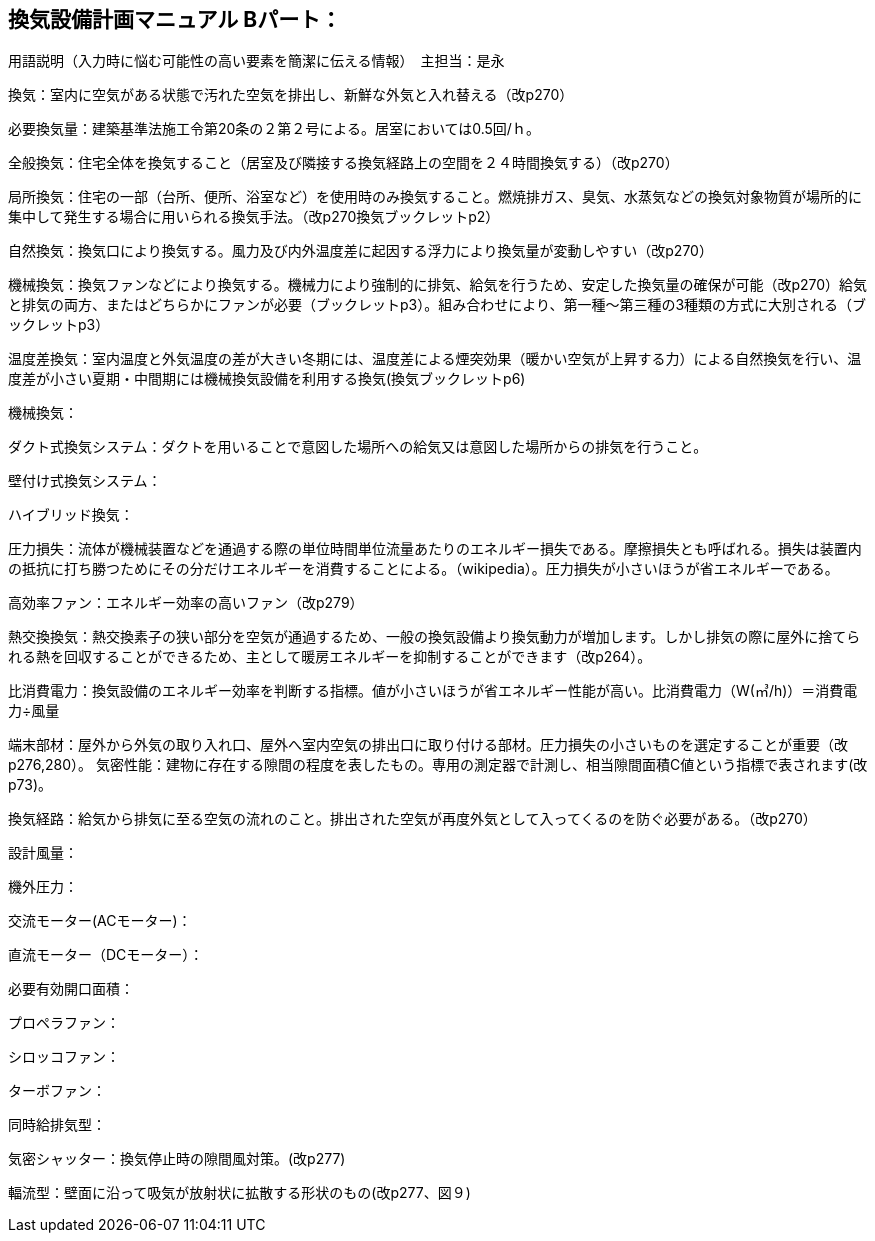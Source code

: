 
== 換気設備計画マニュアル Bパート：
用語説明（入力時に悩む可能性の高い要素を簡潔に伝える情報）　主担当：是永

換気：室内に空気がある状態で汚れた空気を排出し、新鮮な外気と入れ替える（改p270）

必要換気量：建築基準法施工令第20条の２第２号による。居室においては0.5回/ｈ。

全般換気：住宅全体を換気すること（居室及び隣接する換気経路上の空間を２４時間換気する）（改p270）

局所換気：住宅の一部（台所、便所、浴室など）を使用時のみ換気すること。燃焼排ガス、臭気、水蒸気などの換気対象物質が場所的に集中して発生する場合に用いられる換気手法。（改p270換気ブックレットp2）

自然換気：換気口により換気する。風力及び内外温度差に起因する浮力により換気量が変動しやすい（改p270）

機械換気：換気ファンなどにより換気する。機械力により強制的に排気、給気を行うため、安定した換気量の確保が可能（改p270）給気と排気の両方、またはどちらかにファンが必要（ブックレットp3）。組み合わせにより、第一種～第三種の3種類の方式に大別される（ブックレットp3）

温度差換気：室内温度と外気温度の差が大きい冬期には、温度差による煙突効果（暖かい空気が上昇する力）による自然換気を行い、温度差が小さい夏期・中間期には機械換気設備を利用する換気(換気ブックレットp6)

機械換気：

ダクト式換気システム：ダクトを用いることで意図した場所への給気又は意図した場所からの排気を行うこと。

壁付け式換気システム：

ハイブリッド換気：

圧力損失：流体が機械装置などを通過する際の単位時間単位流量あたりのエネルギー損失である。摩擦損失とも呼ばれる。損失は装置内の抵抗に打ち勝つためにその分だけエネルギーを消費することによる。（wikipedia）。圧力損失が小さいほうが省エネルギーである。

高効率ファン：エネルギー効率の高いファン（改p279）

熱交換換気：熱交換素子の狭い部分を空気が通過するため、一般の換気設備より換気動力が増加します。しかし排気の際に屋外に捨てられる熱を回収することができるため、主として暖房エネルギーを抑制することができます（改p264）。

比消費電力：換気設備のエネルギー効率を判断する指標。値が小さいほうが省エネルギー性能が高い。比消費電力（W(㎥/h)）＝消費電力÷風量

端末部材：屋外から外気の取り入れ口、屋外へ室内空気の排出口に取り付ける部材。圧力損失の小さいものを選定することが重要（改p276,280）。
気密性能：建物に存在する隙間の程度を表したもの。専用の測定器で計測し、相当隙間面積C値という指標で表されます(改p73)。

換気経路：給気から排気に至る空気の流れのこと。排出された空気が再度外気として入ってくるのを防ぐ必要がある。（改p270）

設計風量：

機外圧力：

交流モーター(ACモーター)：

直流モーター（DCモーター）：

必要有効開口面積：

プロペラファン：

シロッコファン：

ターボファン：

同時給排気型：

気密シャッター：換気停止時の隙間風対策。(改p277)

輻流型：壁面に沿って吸気が放射状に拡散する形状のもの(改p277、図９)

